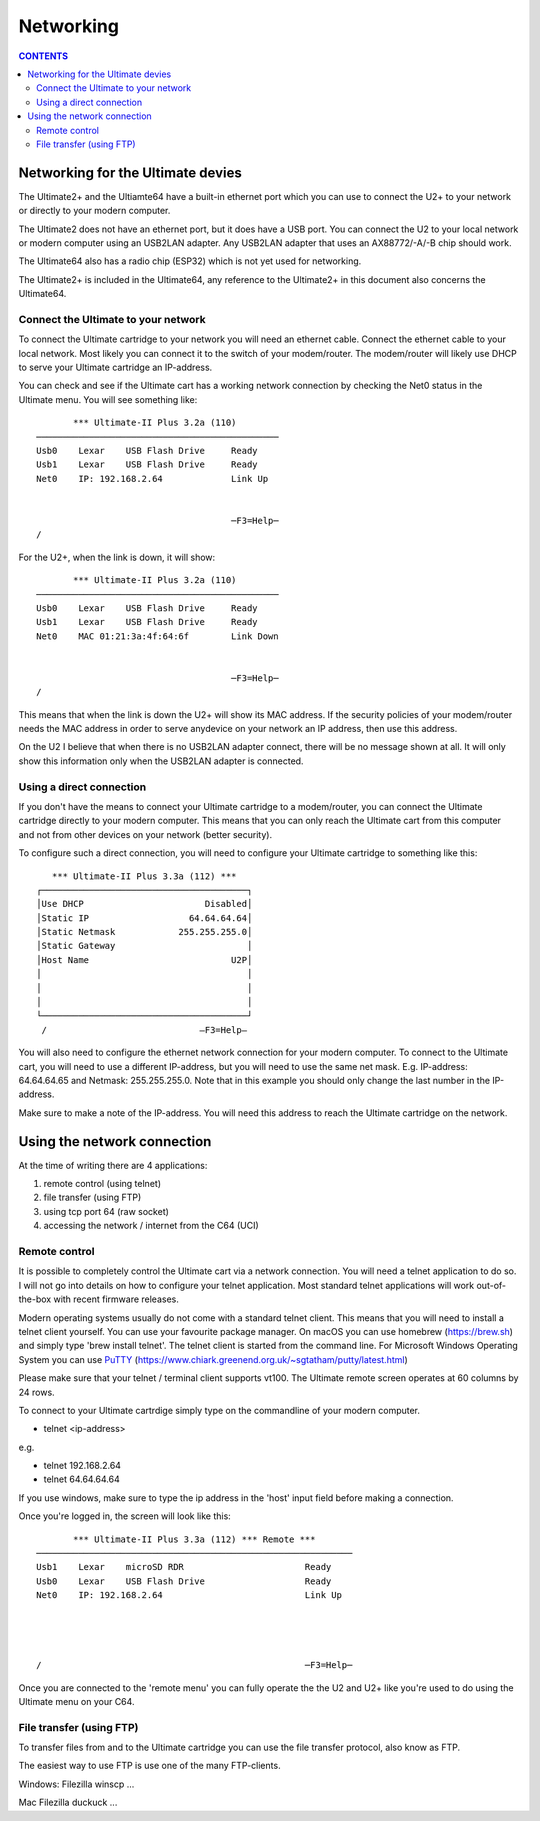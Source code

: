 Networking
==========

.. contents:: **CONTENTS**
   :depth: 2

Networking for the Ultimate devies
----------------------------------

The Ultimate2+ and the Ultiamte64 have a built-in ethernet port which you can
use to connect the U2+ to your network or directly to your modern computer.

The Ultimate2 does not have an ethernet port, but it does have a USB port. You
can connect the U2 to your local network or modern computer using an USB2LAN
adapter. Any USB2LAN adapter that uses an AX88772/-A/-B chip should work.

The Ultimate64 also has a radio chip (ESP32) which is not yet used for
networking.

The Ultimate2+ is included in the Ultimate64, any reference to the Ultimate2+
in this document also concerns the Ultimate64.



Connect the Ultimate to your network
````````````````````````````````````

To connect the Ultimate cartridge to your network you will need an ethernet
cable. Connect the ethernet cable to your local network. Most likely you can
connect it to the switch of your modem/router. The modem/router will likely use
DHCP to serve your Ultimate cartridge an IP-address.

You can check and see if the Ultimate cart has a working network connection by 
checking the Net0 status in the Ultimate menu. You will see something like:

:: 

         *** Ultimate-II Plus 3.2a (110) 
  ──────────────────────────────────────────────
  Usb0    Lexar    USB Flash Drive     Ready
  Usb1    Lexar    USB Flash Drive     Ready
  Net0    IP: 192.168.2.64             Link Up
  
  
                                       ─F3=Help─
  /

For the U2+, when the link is down, it will show: 

:: 

         *** Ultimate-II Plus 3.2a (110)
  ──────────────────────────────────────────────
  Usb0    Lexar    USB Flash Drive     Ready
  Usb1    Lexar    USB Flash Drive     Ready
  Net0    MAC 01:21:3a:4f:64:6f        Link Down
  
  
                                       ─F3=Help─
  /

This means that when the link is down the U2+ will show its MAC address. If the
security policies of your modem/router needs the MAC address in order to serve
anydevice on your network an IP address, then use this address.

On the U2 I believe that when there is no USB2LAN adapter connect, there will
be no message shown at all. It will only show this information only when the
USB2LAN adapter is connected.

Using a direct connection
`````````````````````````
If you don't have the means to connect your Ultimate cartridge to a
modem/router, you can connect the Ultimate cartridge directly to your modern
computer. This means that you can only reach the Ultimate cart from this
computer and not from other devices on your network (better security).

To configure such a direct connection, you will need to configure your Ultimate cartridge to something like this: 

::

     *** Ultimate-II Plus 3.3a (112) ***   
  ┌───────────────────────────────────────┐
  │Use DHCP                       Disabled│
  │Static IP                   64.64.64.64│
  │Static Netmask            255.255.255.0│
  │Static Gateway                         │
  │Host Name                           U2P│
  │                                       │
  │                                       │
  │                                       │
  └───────────────────────────────────────┘
   /                             –F3=Help– 
  

You will also need to configure the ethernet network connection for your modern
computer. To connect to the Ultimate cart, you will need to use a different
IP-address, but you will need to use the same net mask. E.g. IP-address:
64.64.64.65 and Netmask: 255.255.255.0. Note that in this example you should
only change the last number in the IP-address.

Make sure to make a note of the IP-address. You will need this address to reach
the Ultimate cartridge on the network.


Using the network connection
----------------------------
At the time of writing there are 4 applications:

1) remote control (using telnet)
2) file transfer (using FTP)
3) using tcp port 64 (raw socket)
4) accessing the network / internet from the C64 (UCI)


Remote control 
``````````````
It is possible to completely control the Ultimate cart via a network
connection. You will need a telnet application to do so. I will not go into
details on how to configure your telnet application. Most standard telnet
applications will work out-of-the-box with recent firmware releases.

Modern operating systems usually do not come with a standard telnet client.
This means that you will need to install a telnet client yourself. You can use
your favourite package manager. On macOS you can use homebrew (https://brew.sh)
and simply type 'brew install telnet'. The telnet client is started from the
command line. For Microsoft Windows Operating System you can use `PuTTY
<https://www.chiark.greenend.org.uk/~sgtatham/putty/latest.html>`_ (`https://www.chiark.greenend.org.uk/~sgtatham/putty/latest.html <https://www.chiark.greenend.org.uk/~sgtatham/putty/latest.html>`_)

Please make sure that your telnet / terminal client supports vt100. The
Ultimate remote screen operates at 60 columns by 24 rows.

To connect to your Ultimate cartrdige simply type on the commandline of your
modern computer.

- telnet <ip-address>

e.g. 

- telnet 192.168.2.64
- telnet 64.64.64.64

If you use windows, make sure to type the ip address in the 'host' input field
before making a connection.

Once you're logged in, the screen will look like this:

::

         *** Ultimate-II Plus 3.3a (112) *** Remote ***       
  ────────────────────────────────────────────────────────────
  Usb1    Lexar    microSD RDR                       Ready    
  Usb0    Lexar    USB Flash Drive                   Ready    
  Net0    IP: 192.168.2.64                           Link Up  
  
  
  
                                                              
  /                                                  ─F3=Help─

Once you are connected to the 'remote menu' you can fully operate the the U2
and U2+ like you're used to do using the Ultimate menu on your C64.


File transfer (using FTP)
`````````````````````````

To transfer files from and to the Ultimate cartridge you can use the file
transfer protocol, also know as FTP.

The easiest way to use FTP is use one of the many FTP-clients.

Windows:
Filezilla
winscp
...

Mac
Filezilla
duckuck
...

